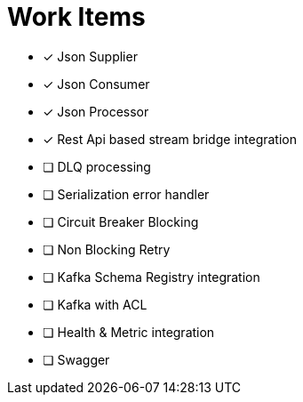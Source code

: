 = Work Items
:url-repo: https://my-git-repo.com


* [x] Json Supplier
* [x] Json Consumer
* [x] Json Processor
* [x] Rest Api based stream bridge integration
* [ ] DLQ processing
* [ ] Serialization error handler
* [ ] Circuit Breaker Blocking
* [ ] Non Blocking Retry
* [ ] Kafka Schema Registry integration
* [ ] Kafka with ACL 
* [ ] Health & Metric integration
* [ ] Swagger
